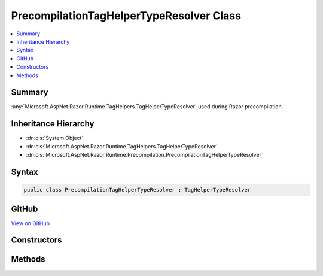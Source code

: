 

PrecompilationTagHelperTypeResolver Class
=========================================



.. contents:: 
   :local:



Summary
-------

:any:`Microsoft.AspNet.Razor.Runtime.TagHelpers.TagHelperTypeResolver` used during Razor precompilation.





Inheritance Hierarchy
---------------------


* :dn:cls:`System.Object`
* :dn:cls:`Microsoft.AspNet.Razor.Runtime.TagHelpers.TagHelperTypeResolver`
* :dn:cls:`Microsoft.AspNet.Razor.Runtime.Precompilation.PrecompilationTagHelperTypeResolver`








Syntax
------

.. code-block:: csharp

   public class PrecompilationTagHelperTypeResolver : TagHelperTypeResolver





GitHub
------

`View on GitHub <https://github.com/aspnet/apidocs/blob/master/aspnet/razor/src/Microsoft.AspNet.Razor.Runtime.Precompilation/PrecompilationTagHelperTypeResolver.cs>`_





.. dn:class:: Microsoft.AspNet.Razor.Runtime.Precompilation.PrecompilationTagHelperTypeResolver

Constructors
------------

.. dn:class:: Microsoft.AspNet.Razor.Runtime.Precompilation.PrecompilationTagHelperTypeResolver
    :noindex:
    :hidden:

    
    .. dn:constructor:: Microsoft.AspNet.Razor.Runtime.Precompilation.PrecompilationTagHelperTypeResolver.PrecompilationTagHelperTypeResolver(Microsoft.CodeAnalysis.Compilation)
    
        
    
        Initializes a new instance of :any:`Microsoft.AspNet.Razor.Runtime.Precompilation.PrecompilationTagHelperTypeResolver`\.
    
        
        
        
        :param compilation: The .
        
        :type compilation: Microsoft.CodeAnalysis.Compilation
    
        
        .. code-block:: csharp
    
           public PrecompilationTagHelperTypeResolver(Compilation compilation)
    

Methods
-------

.. dn:class:: Microsoft.AspNet.Razor.Runtime.Precompilation.PrecompilationTagHelperTypeResolver
    :noindex:
    :hidden:

    
    .. dn:method:: Microsoft.AspNet.Razor.Runtime.Precompilation.PrecompilationTagHelperTypeResolver.GetTopLevelExportedTypes(System.Reflection.AssemblyName)
    
        
        
        
        :type assemblyName: System.Reflection.AssemblyName
        :rtype: System.Collections.Generic.IEnumerable{Microsoft.AspNet.Razor.Runtime.TagHelpers.ITypeInfo}
    
        
        .. code-block:: csharp
    
           protected override IEnumerable<ITypeInfo> GetTopLevelExportedTypes(AssemblyName assemblyName)
    

